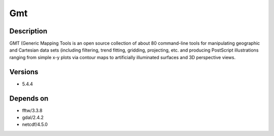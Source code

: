 .. _backbone-label:

Gmt
==============================

Description
~~~~~~~~
GMT (Generic Mapping Tools is an open source collection of about 80 command-line tools for manipulating geographic and Cartesian data sets (including filtering, trend fitting, gridding, projecting, etc. and producing PostScript illustrations ranging from simple x-y plots via contour maps to artificially illuminated surfaces and 3D perspective views.

Versions
~~~~~~~~
- 5.4.4

Depends on
~~~~~~~~
- fftw/3.3.8
- gdal/2.4.2
- netcdf/4.5.0

